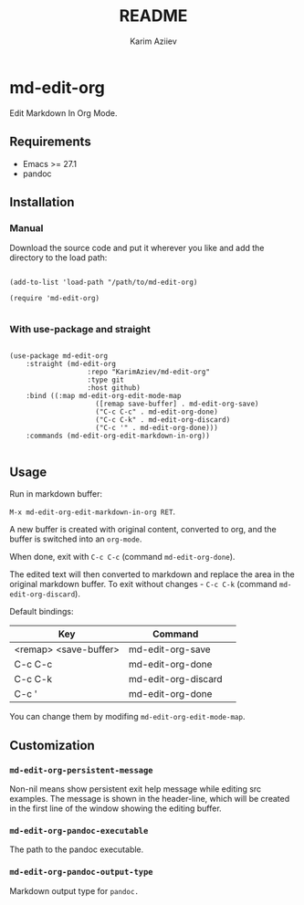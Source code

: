#+TITLE:README
#+AUTHOR: Karim Aziiev
#+EMAIL: karim.aziiev@gmail.com

* md-edit-org

Edit Markdown In Org Mode.

** Requirements

+ Emacs >= 27.1
+ pandoc

** Installation

*** Manual

Download the source code and put it wherever you like and add the directory to the load path:

#+begin_src elisp :eval no

(add-to-list 'load-path "/path/to/md-edit-org)

(require 'md-edit-org)

#+end_src

*** With use-package and straight

#+begin_src elisp :eval no

(use-package md-edit-org
	:straight (md-edit-org
			       :repo "KarimAziev/md-edit-org"
			       :type git
			       :host github)
	:bind ((:map md-edit-org-edit-mode-map
			         ([remap save-buffer] . md-edit-org-save)
			         ("C-c C-c" . md-edit-org-done)
			         ("C-c C-k" . md-edit-org-discard)
			         ("C-c '" . md-edit-org-done)))
	:commands (md-edit-org-edit-markdown-in-org))

#+end_src

** Usage
Run in markdown buffer:

~M-x md-edit-org-edit-markdown-in-org RET~.

A new buffer is created with original content, converted to org, and the buffer is switched into an ~org-mode~.

When done, exit with =C-c C-c= (command ~md-edit-org-done~).

The edited text will then converted to markdown and replace the area in the original markdown buffer. To exit without changes - =C-c C-k= (command ~md-edit-org-discard~).

Default bindings:
| Key                   | Command             | 
|-----------------------+---------------------|
| <remap> <save-buffer> | md-edit-org-save    |
| C-c C-c               | md-edit-org-done    |
| C-c C-k               | md-edit-org-discard |
| C-c '                 | md-edit-org-done    |

You can change them by modifing ~md-edit-org-edit-mode-map~.

** Customization

*** ~md-edit-org-persistent-message~
Non-nil means show persistent exit help message while editing src examples. The message is shown in the header-line, which will be created in the first line of the window showing the editing buffer.
*** ~md-edit-org-pandoc-executable~
The path to the pandoc executable.
*** ~md-edit-org-pandoc-output-type~
Markdown output type for ~pandoc.~
